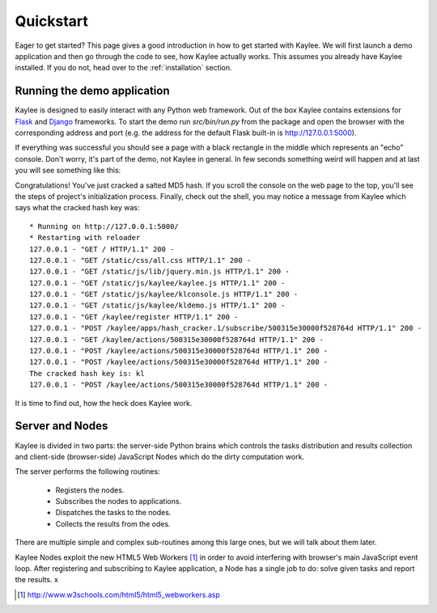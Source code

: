 .. _quickstart:

Quickstart
==========

Eager to get started?  This page gives a good introduction in how to get
started with Kaylee. We will first launch a demo application and then
go through the code to see, how Kaylee actually works.
This assumes you already have Kaylee installed.
If you do not, head over to the :ref:`installation` section.

Running the demo application
----------------------------
Kaylee is designed to easily interact with any Python web framework.
Out of the box Kaylee contains extensions for
`Flask <http://flask.pocoo.org/>`_ and `Django <http://djangoproject.com/>`_
frameworks.
To start the demo run `src/bin/run.py` from the package and open
the browser with the corresponding address and port (e.g. the address
for the default Flask built-in is http://127.0.0.1:5000).

If everything was successful you should see a page with a black rectangle
in the middle which represents an "echo" console. Don't worry, it's part
of the demo, not Kaylee in general. In few seconds something weird will
happen and at last you will see something like this:

|demo2|

Congratulations! You've just cracked a salted MD5 hash. 
If you scroll the console on the web page
to the top, you'll see the steps of project's initialization process.
Finally, check out the shell, you may notice a message from Kaylee
which says what the cracked hash key was::

  * Running on http://127.0.0.1:5000/
  * Restarting with reloader
  127.0.0.1 - "GET / HTTP/1.1" 200 -
  127.0.0.1 - "GET /static/css/all.css HTTP/1.1" 200 -
  127.0.0.1 - "GET /static/js/lib/jquery.min.js HTTP/1.1" 200 -
  127.0.0.1 - "GET /static/js/kaylee/kaylee.js HTTP/1.1" 200 -
  127.0.0.1 - "GET /static/js/kaylee/klconsole.js HTTP/1.1" 200 -
  127.0.0.1 - "GET /static/js/kaylee/kldemo.js HTTP/1.1" 200 -
  127.0.0.1 - "GET /kaylee/register HTTP/1.1" 200 -
  127.0.0.1 - "POST /kaylee/apps/hash_cracker.1/subscribe/500315e30000f528764d HTTP/1.1" 200 -
  127.0.0.1 - "GET /kaylee/actions/500315e30000f528764d HTTP/1.1" 200 -
  127.0.0.1 - "POST /kaylee/actions/500315e30000f528764d HTTP/1.1" 200 -
  127.0.0.1 - "POST /kaylee/actions/500315e30000f528764d HTTP/1.1" 200 -
  The cracked hash key is: kl
  127.0.0.1 - "POST /kaylee/actions/500315e30000f528764d HTTP/1.1" 200 -


.. |demo2| image:: /images/demo2.png
    :align: middle
    :alt: Console with HashCracker application output.

It is time to find out, how the heck does Kaylee work.


Server and Nodes
----------------

Kaylee is divided in two parts: the server-side Python brains which controls
the tasks distribution and results collection and client-side
(browser-side) JavaScript Nodes which do the dirty computation work.

The server performs the following routines:

  * Registers the nodes.
  * Subscribes the nodes to applications.
  * Dispatches the tasks to the nodes.
  * Collects the results from the odes.

There are multiple simple and complex sub-routines among this large ones,
but we will talk about them later.

Kaylee Nodes exploit the new HTML5 Web Workers [1]_ in order to avoid
interfering with browser's main JavaScript event loop.
After registering and subscribing to Kaylee application, a Node has a single
job to do: solve given tasks and report the results.
x


.. [1] http://www.w3schools.com/html5/html5_webworkers.asp
